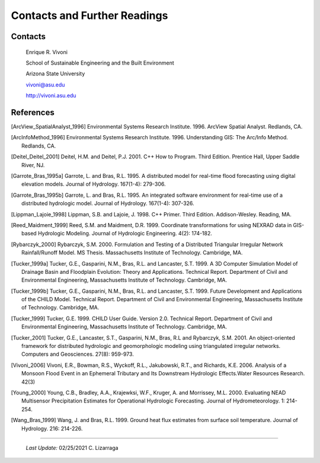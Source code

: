 
Contacts and Further Readings
=====================================

Contacts
------------------

        Enrique R. Vivoni

        School of Sustainable Engineering and the Built Environment

        Arizona State University

        vivoni@asu.edu

        http://vivoni.asu.edu

References
-------------------

.. [ArcView_SpatialAnalyst_1996] Environmental Systems Research Institute. 1996. ArcView Spatial Analyst. Redlands, CA.

.. [ArcInfoMethod_1996] Environmental Systems Research Institute. 1996. Understanding GIS: The Arc/Info Method. Redlands, CA.

.. [Deitel_Deitel_2001] Deitel, H.M. and Deitel, P.J. 2001. C++ How to Program. Third Edition. Prentice Hall, Upper Saddle River, NJ.

.. [Garrote_Bras_1995a] Garrote, L. and Bras, R.L. 1995. A distributed model for real-time flood forecasting using digital elevation models. Journal of Hydrology. 167(1-4): 279-306.

.. [Garrote_Bras_1995b] Garrote, L. and Bras, R.L. 1995. An integrated software environment for real-time use of a distributed hydrologic model. Journal of Hydrology. 167(1-4): 307-326.

.. [Lippman_Lajoie_1998] Lippman, S.B. and Lajoie, J. 1998. C++ Primer. Third Edition. Addison-Wesley. Reading, MA.

.. [Reed_Maidment_1999] Reed, S.M. and Maidment, D.R. 1999. Coordinate transformations for using NEXRAD data in GIS-based Hydrologic Modeling. Journal of Hydrologic Engineering. 4(2): 174-182.

.. [Rybarczyk_2000] Rybarczyk, S.M. 2000. Formulation and Testing of a Distributed Triangular Irregular Network Rainfall/Runoff Model. MS Thesis. Massachusetts Institute of Technology. Cambridge, MA.

.. [Tucker_1999a] Tucker, G.E., Gasparini, N.M., Bras, R.L. and Lancaster, S.T. 1999. A 3D Computer Simulation Model of Drainage Basin and Floodplain Evolution: Theory and Applications. Technical Report. Department of Civil and Environmental Engineering, Massachusetts Institute of Technology. Cambridge, MA.

.. [Tucker_1999b] Tucker, G.E., Gasparini, N.M., Bras, R.L. and Lancaster, S.T. 1999. Future Development and Applications of the CHILD Model. Technical Report. Department of Civil and Environmental Engineering, Massachusetts Institute of Technology. Cambridge, MA.

.. [Tucker_1999] Tucker, G.E. 1999. CHILD User Guide. Version 2.0. Technical Report. Department of Civil and Environmental Engineering, Massachusetts Institute of Technology. Cambridge, MA.

.. [Tucker_2001] Tucker, G.E., Lancaster, S.T., Gasparini, N.M., Bras, R.L and Rybarczyk, S.M. 2001. An object-oriented framework for distributed hydrologic and geomorphologic modeling using triangulated irregular networks. Computers and Geosciences. 27(8): 959-973.

.. [Vivoni_2006] Vivoni, E.R., Bowman, R.S., Wyckoff, R.L., Jakubowski, R.T., and Richards, K.E. 2006. Analysis of a Monsoon Flood Event in an Ephemeral Tributary and Its Downstream Hydrologic Effects.Water Resources Research. 42(3)

.. [Young_2000] Young, C.B., Bradley, A.A., Krajewksi, W.F., Kruger, A. and Morrissey, M.L. 2000. Evaluating NEAD Multisensor Precipitation Estimates for Operational Hydrologic Forecasting. Journal of Hydrometeorology. 1: 214-254.

.. [Wang_Bras_1999] Wang, J. and Bras, R.L. 1999. Ground heat flux estimates from surface soil temperature. Journal of Hydrology. 216: 214-226.


-------------------------------------------------------------

            *Last Update:* 02/25/2021  C. Lizarraga

